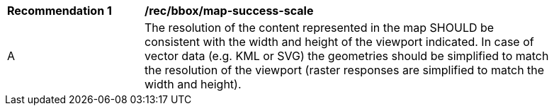 [[rec_bbox_map-success-scale]]
[width="90%",cols="2,6a"]
|===
^|*Recommendation {counter:rec-id}* |*/rec/bbox/map-success-scale*
^|A |The resolution of the content represented in the map SHOULD be consistent with the width and height of the viewport indicated. In case of vector data (e.g. KML or SVG) the geometries should be simplified to match the resolution of the viewport (raster responses are simplified to match the width and height).
|===
